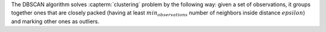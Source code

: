 .. ******************************************************************************
.. * Copyright 2021 Intel Corporation
.. *
.. * Licensed under the Apache License, Version 2.0 (the "License");
.. * you may not use this file except in compliance with the License.
.. * You may obtain a copy of the License at
.. *
.. *     http://www.apache.org/licenses/LICENSE-2.0
.. *
.. * Unless required by applicable law or agreed to in writing, software
.. * distributed under the License is distributed on an "AS IS" BASIS,
.. * WITHOUT WARRANTIES OR CONDITIONS OF ANY KIND, either express or implied.
.. * See the License for the specific language governing permissions and
.. * limitations under the License.
.. *******************************************************************************/

The DBSCAN algorithm solves :capterm:`clustering` problem by the following way:
given a set of observations, it groups together ones that are closely packed
(having at least :math:`min_observations` number of neighbors inside distance :math:`epsilon`)
and marking other ones as outliers.

.. |t_input| replace:: :ref:`compute_input <dbscan_t_api_input>`
.. |t_result| replace:: :ref:`compute_result <dbscan_t_api_result>`
.. |t_op| replace:: :ref:`compute(...) <dbscan_t_api>`
